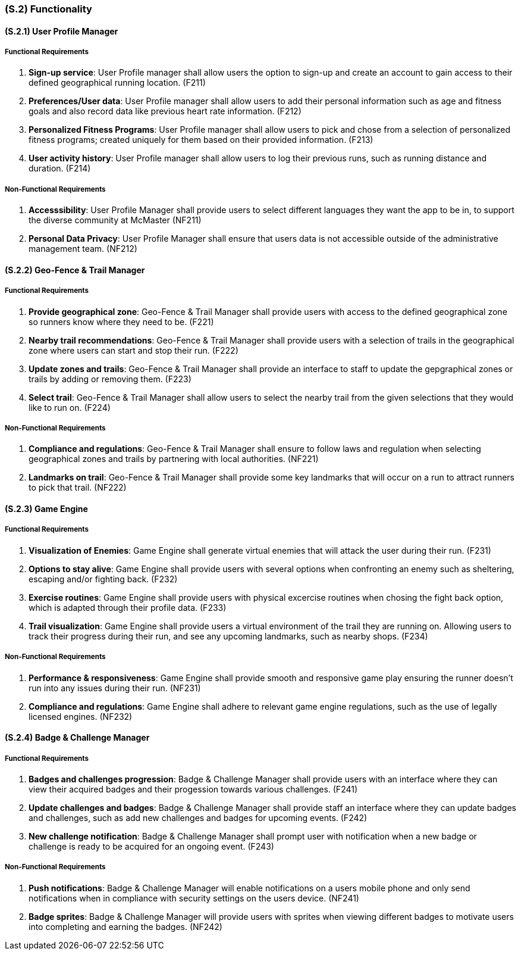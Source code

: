[#s2,reftext=S.2]
=== (S.2) Functionality

ifdef::env-draft[]
TIP: _**This is the bulk of the System book, describing elements of functionality (behaviors)**. This chapter corresponds to the traditional view of requirements as defining "**what the system does**”. It is organized as one section, S.2.n, for each of the components identified in <<s1>>, describing the corresponding behaviors (functional and non-functional properties)._  <<BM22>>
endif::[]

==== (S.2.1) User Profile Manager
===== Functional Requirements

. [[F211]] **Sign-up service**: User Profile manager shall allow users the option to sign-up and create an account to gain access to their defined geographical running location. (F211)

. [[F212]] **Preferences/User data**: User Profile manager shall allow users to add their personal information such as age and fitness goals and also record data like previous heart rate information. (F212)

. [[F213]] **Personalized Fitness Programs**: User Profile manager shall allow users to pick and chose from a selection of personalized fitness programs; created uniquely for them based on their provided information. (F213)

. [[F214]]  **User activity history**: User Profile manager shall allow users to log their previous runs, such as running distance and duration. (F214)

===== Non-Functional Requirements

. [[NF211]] **Accesssibility**: User Profile Manager shall provide users to select different languages they want the app to be in, to support the diverse community at McMaster (NF211)

. [[NF212]] **Personal Data Privacy**: User Profile Manager shall ensure that users data is not accessible outside of the administrative management team. (NF212)

==== (S.2.2) Geo-Fence & Trail Manager

===== Functional Requirements

. [[F221]] **Provide geographical zone**: Geo-Fence & Trail Manager shall provide users with access to the defined geographical zone so runners know where they need to be. (F221)

. [[F222]] **Nearby trail recommendations**: Geo-Fence & Trail Manager shall provide users with a selection of trails in the geographical zone where users can start and stop their run. (F222)

. [[F223]] **Update zones and trails**: Geo-Fence & Trail Manager shall provide an interface to staff to update the gepgraphical zones or trails by adding or removing them. (F223)

. [[F224]] **Select trail**: Geo-Fence & Trail Manager shall allow users to select the nearby trail from the given selections that they would like to run on. (F224)

===== Non-Functional Requirements

. [[NF221]] **Compliance and regulations**: Geo-Fence & Trail Manager shall ensure to follow laws and regulation when selecting geographical zones and trails by partnering with local authorities. (NF221)

. [[NF222]] **Landmarks on trail**: Geo-Fence & Trail Manager shall provide some key landmarks that will occur on a run to attract runners to pick that trail. (NF222)

==== (S.2.3) Game Engine

===== Functional Requirements

. [[F231]] **Visualization of Enemies**: Game Engine shall generate virtual enemies that will attack the user during their run. (F231)

. [[F232]] **Options to stay alive**: Game Engine shall provide users with several options when confronting an enemy such as sheltering, escaping and/or fighting back. (F232)

. [[F233]] **Exercise routines**: Game Engine shall provide users with physical excercise routines when chosing the fight back option, which is adapted through their profile data. (F233)

. [[F234]] **Trail visualization**: Game Engine shall provide users a virtual environment of the trail they are running on. Allowing users to track their progress during their run, and see any upcoming landmarks, such as nearby shops.   (F234)

===== Non-Functional Requirements

. [[NF231]] **Performance & responsiveness**: Game Engine shall provide smooth and responsive game play ensuring the runner doesn't run into any issues during their run.  (NF231)

. [[NF232]] **Compliance and regulations**: Game Engine shall adhere to relevant game engine regulations, such as the use of legally licensed engines. (NF232)

==== (S.2.4) Badge & Challenge Manager

===== Functional Requirements

. [[F241]] **Badges and challenges progression**: Badge & Challenge Manager shall provide users with an interface where they can view their acquired badges and their progession towards various challenges.  (F241)

. [[F242]] **Update challenges and badges**: Badge & Challenge Manager shall provide staff an interface where they can update badges and challenges, such as add new challenges and badges for upcoming events.  (F242)

. [[F243]] **New challenge notification**: Badge & Challenge Manager shall prompt user with notification when a new badge or challenge is ready to be acquired for an ongoing event. (F243)

===== Non-Functional Requirements

. [[NF241]] **Push notifications**: Badge & Challenge Manager will enable notifications on a users mobile phone and only send notifications when in compliance with security settings on the users device.  (NF241)

. [[NF242]] **Badge sprites**: Badge & Challenge Manager will provide users with sprites when viewing different badges to motivate users into completing and earning the badges.  (NF242)
